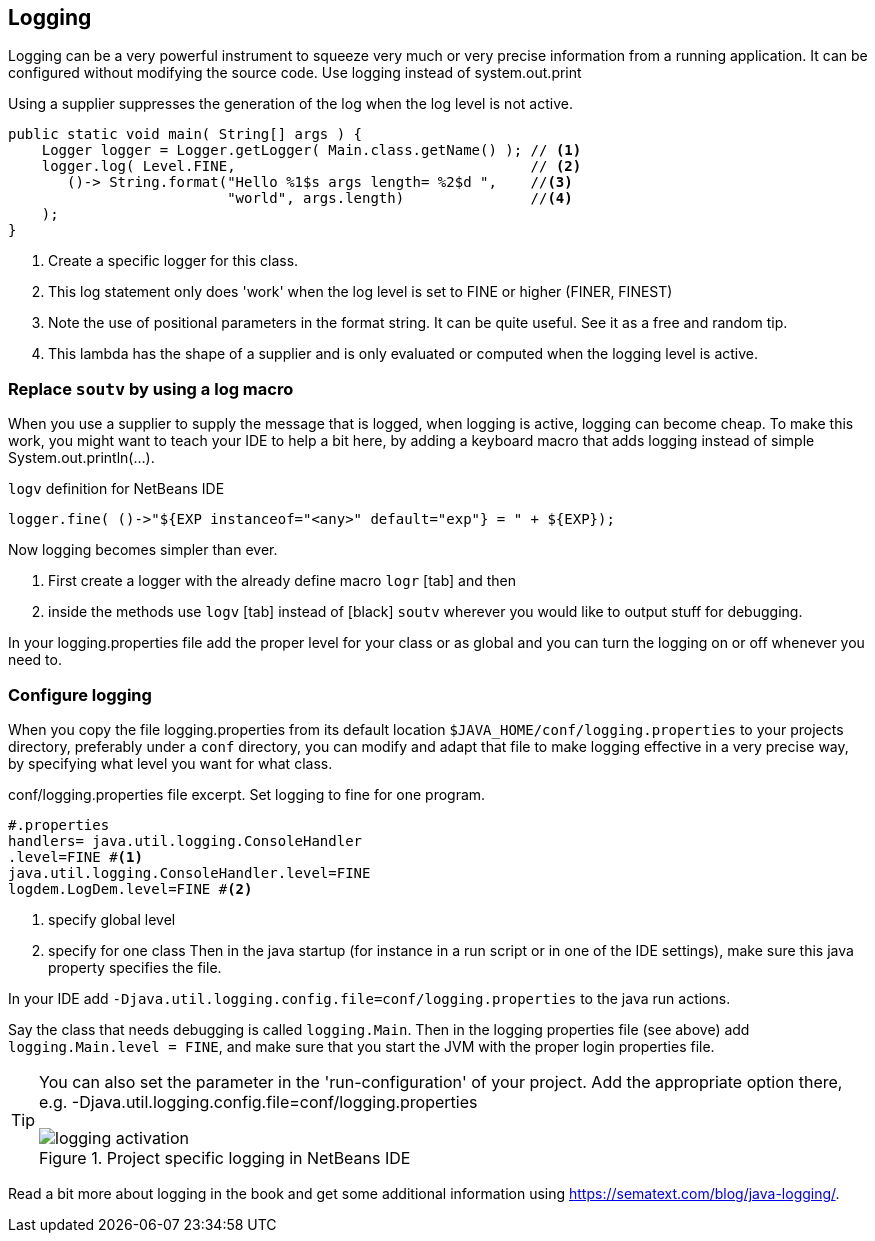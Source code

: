 == Logging

Logging can be a very powerful instrument to squeeze very much or very precise information from a running application. It can be configured without modifying the source code. Use logging instead of system.out.print

.Using a supplier suppresses the generation of the log when the log level is not active.
[source,java]
----
public static void main( String[] args ) {
    Logger logger = Logger.getLogger( Main.class.getName() ); // <1>
    logger.log( Level.FINE,                                   // <2>
       ()-> String.format("Hello %1$s args length= %2$d ",    //<3>
                          "world", args.length)               //<4>
    );
}
----

<1> Create a specific logger for this class.
<2> This log statement only does 'work' when the log level is set to FINE or higher (FINER, FINEST)
<3> Note the use of positional parameters in the format string. It can be quite useful. See it as a free and random tip.
<4> This lambda has the shape of a supplier and is only evaluated or computed when the logging level is active.

=== Replace `soutv` by using a log macro

When you use a supplier to supply the message that is logged, when logging is active, logging can become cheap.
To make this work, you might want to teach your IDE to help a bit here, by adding a keyboard macro that adds
logging instead of simple System.out.println(...).

.`logv` definition for NetBeans IDE
[source,java]
----
logger.fine( ()->"${EXP instanceof="<any>" default="exp"} = " + ${EXP});
----

Now logging becomes simpler than ever.

. First create a logger with the already define macro [black]`logr` [tab] and then
. inside the methods use [black]`logv` [tab] instead of [black] `soutv` wherever you would like to output stuff for debugging.

In your logging.properties file add the proper level for your class or as global and you can turn the logging on or off whenever you need to.

=== Configure logging

When you copy the file logging.properties from its default location [green]`$JAVA_HOME/conf/logging.properties` to your projects
directory, preferably under a `conf` directory, you can modify and adapt that file to make logging effective in a very precise way,
by specifying what level you want for what class.

.conf/logging.properties file excerpt. Set logging to fine for one program.
[source,properties]
----
#.properties
handlers= java.util.logging.ConsoleHandler
.level=FINE #<1>
java.util.logging.ConsoleHandler.level=FINE
logdem.LogDem.level=FINE #<2>
----

<1> specify global level
<2> specify for one class
Then in the java startup (for instance in a run script or in one of the IDE settings), make sure this java property specifies the file.

In your IDE add [blue]`-Djava.util.logging.config.file=conf/logging.properties` to the java run actions.

Say the class that needs debugging is called `logging.Main`.  Then in the logging properties file (see above) add
 `logging.Main.level = FINE`, and make sure that you start the JVM with the proper login properties file.

[TIP]
====
You can also set the parameter in the 'run-configuration' of your project.
Add the appropriate option there, e.g. -Djava.util.logging.config.file=conf/logging.properties

.point to project specific log file.
image::logging-activation.png[title="Project specific logging in NetBeans IDE"]

====

Read a bit more about logging in the book and get some additional information using https://sematext.com/blog/java-logging/.




